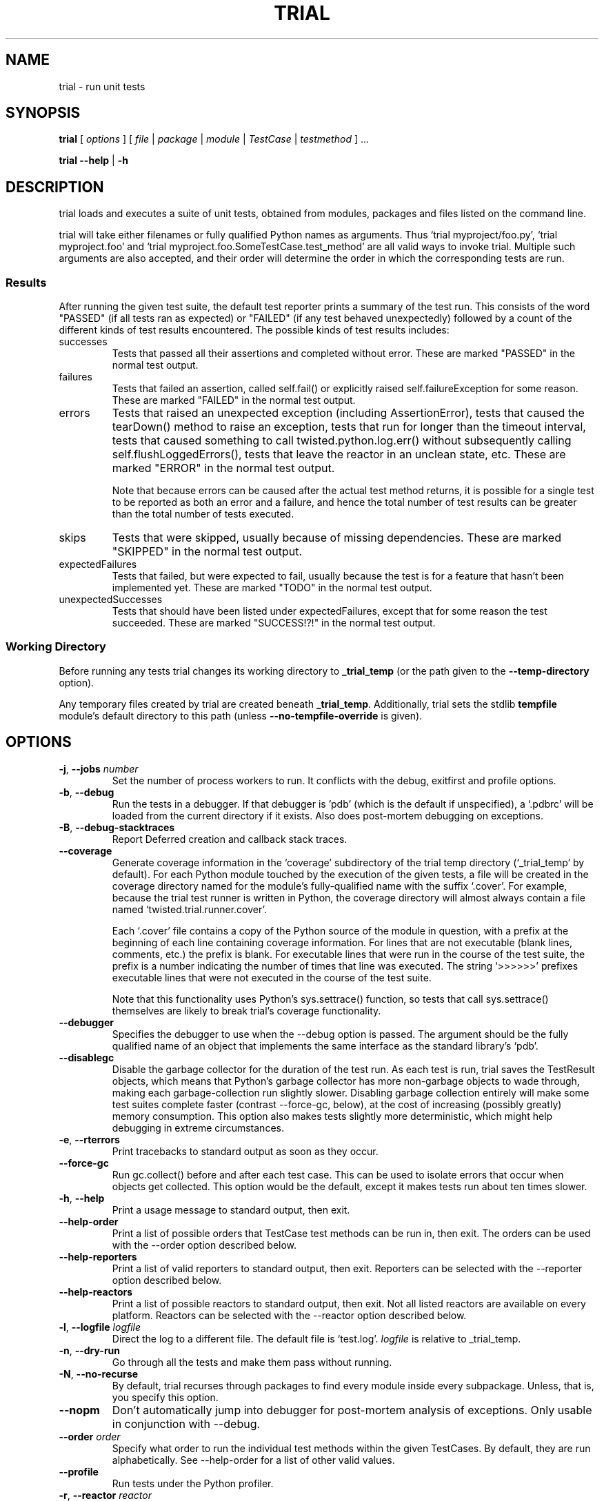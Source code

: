 .TH TRIAL "1" "Jun 2013" "" ""
.SH NAME
trial \- run unit tests
.SH SYNOPSIS
\fBtrial\fR [ \fIoptions\fR ] [ \fIfile\fR | \fIpackage\fR | \fImodule\fR | \fITestCase\fR | \fItestmethod\fR ] ...
.PP
\fBtrial --help\fR | \fB-h\fR
.SH DESCRIPTION
.PP
trial loads and executes a suite of unit tests, obtained from modules,
packages and files listed on the command line.
.PP
trial will take either filenames or fully qualified Python names as
arguments.  Thus `trial myproject/foo.py', `trial myproject.foo' and
`trial myproject.foo.SomeTestCase.test_method' are all valid ways to
invoke trial. Multiple such arguments are also accepted, and their order will
determine the order in which the corresponding tests are run.
.PP
.SS Results
After running the given test suite, the default test reporter prints a summary
of the test run. This consists of the word "PASSED" (if all tests ran as
expected) or "FAILED" (if any test behaved unexpectedly) followed by a count of
the different kinds of test results encountered. The possible kinds of test
results includes:
.TP
successes
Tests that passed all their assertions and completed without error.
These are marked "PASSED" in the normal test output.
.TP
failures
Tests that failed an assertion, called self.fail() or explicitly raised
self.failureException for some reason. These are marked "FAILED" in the
normal test output.
.TP
errors
Tests that raised an unexpected exception (including AssertionError),
tests that caused the tearDown() method to raise an exception, tests
that run for longer than the timeout interval, tests that caused
something to call twisted.python.log.err() without subsequently calling
self.flushLoggedErrors(), tests that leave the reactor in an unclean
state, etc. These are marked "ERROR" in the normal test output.
.IP
Note that because errors can be caused after the actual test method
returns, it is possible for a single test to be reported as both an
error and a failure, and hence the total number of test results can be
greater than the total number of tests executed.
.TP
skips
Tests that were skipped, usually because of missing dependencies. These
are marked "SKIPPED" in the normal test output.
.TP
expectedFailures
Tests that failed, but were expected to fail, usually because the test
is for a feature that hasn't been implemented yet. These are marked
"TODO" in the normal test output.
.TP
unexpectedSuccesses
Tests that should have been listed under expectedFailures, except that
for some reason the test succeeded. These are marked "SUCCESS!?!" in
the normal test output.
.SS Working Directory
.PP
Before running any tests trial changes its working directory to
\fB_trial_temp\fR (or the path given to the \fB--temp-directory\fR option).
.PP
Any temporary files created by trial are created beneath \fB_trial_temp\fR.
Additionally, trial sets the stdlib \fBtempfile\fR module's default directory
to this path (unless \fB--no-tempfile-override\fR is given).
.SH OPTIONS
.TP
\fB-j\fR, \fB--jobs\fR \fInumber\fR
Set the number of process workers to run. It conflicts with the debug,
exitfirst and profile options.
.TP
\fB-b\fR, \fB--debug\fR
Run the tests in a debugger. If that debugger is 'pdb' (which is the default if
unspecified), a `.pdbrc' will be loaded from the current directory if it
exists. Also does post-mortem debugging on exceptions.
.TP
\fB-B\fR, \fB--debug-stacktraces\fR
Report Deferred creation and callback stack traces.
.TP
\fB--coverage\fR
Generate coverage information in the `coverage' subdirectory of the trial temp
directory (`_trial_temp' by default). For each Python module touched by the
execution of the given tests, a file will be created in the coverage directory
named for the module's fully-qualified name with the suffix `.cover'.  For
example, because the trial test runner is written in Python, the coverage
directory will almost always contain a file named `twisted.trial.runner.cover'.

Each `.cover' file contains a copy of the Python source of the module in
question, with a prefix at the beginning of each line containing coverage
information.  For lines that are not executable (blank lines, comments, etc.)
the prefix is blank.  For executable lines that were run in the course of the
test suite, the prefix is a number indicating the number of times that line was
executed.  The string `>>>>>>' prefixes executable lines that were not executed
in the course of the test suite.

Note that this functionality uses Python's sys.settrace() function, so tests
that call sys.settrace() themselves are likely to break trial's coverage
functionality.
.TP
\fB--debugger\fR
Specifies the debugger to use when the --debug option is passed. The argument
should be the fully qualified name of an object that implements the same
interface as the standard library's `pdb'.
.TP
\fB--disablegc\fR
Disable the garbage collector for the duration of the test run. As each test is
run, trial saves the TestResult objects, which means that Python's garbage
collector has more non-garbage objects to wade through, making each
garbage-collection run slightly slower. Disabling garbage collection entirely
will make some test suites complete faster (contrast --force-gc, below), at the
cost of increasing (possibly greatly) memory consumption. This option also makes
tests slightly more deterministic, which might help debugging in extreme
circumstances.
.TP
\fB-e\fR, \fB--rterrors\fR
Print tracebacks to standard output as soon as they occur.
.TP
\fB--force-gc\fR
Run gc.collect() before and after each test case. This can be used to
isolate errors that occur when objects get collected.  This option would be
the default, except it makes tests run about ten times slower.
.TP
\fB-h\fR, \fB--help\fR
Print a usage message to standard output, then exit.
.TP
\fB--help-order\fR
Print a list of possible orders that TestCase test methods can be run in, then
exit. The orders can be used with the --order option described below.
.TP
\fB--help-reporters\fR
Print a list of valid reporters to standard output, then exit. Reporters can
be selected with the --reporter option described below.
.TP
\fB--help-reactors\fR
Print a list of possible reactors to standard output, then exit. Not all listed
reactors are available on every platform. Reactors can be selected with the
--reactor option described below.
.TP
\fB-l\fR, \fB--logfile\fR \fIlogfile\fR
Direct the log to a different file. The default file is `test.log'.
\fIlogfile\fR is relative to _trial_temp.
.TP
\fB-n\fR, \fB--dry-run\fR
Go through all the tests and make them pass without running.
.TP
\fB-N\fR, \fB--no-recurse\fR
By default, trial recurses through packages to find every module inside
every subpackage.  Unless, that is, you specify this option.
.TP
\fB--nopm\fR
Don't automatically jump into debugger for post-mortem analysis of
exceptions.  Only usable in conjunction with --debug.
.TP
\fB--order\fR \fIorder\fR
Specify what order to run the individual test methods within the given
TestCases. By default, they are run alphabetically. See --help-order for a list
of other valid values.
.TP
\fB--profile\fR
Run tests under the Python profiler.
.TP
\fB-r\fR, \fB--reactor\fR \fIreactor\fR
Choose which reactor to use.  See --help-reactors for a list.
.TP
\fB--recursionlimit\fR \fIlimit\fR
Set Python's recursion limit. See sys.setrecursionlimit().
.TP
\fB--reporter\fR \fIreporter\fR
Select the reporter to use for trial's output.  Use the --help-reporters
option to see a list of valid reporters.
.TP
\fB-x\fR, \fB--exitfirst\fR
Stop the test run after the first test which does not succeed. This includes
failures, errors, or unexpected successes. Won't work with the --jobs option
currently.
.TP
\fB--no-tempfile-override\fR
Disable the behavior of overriding the default directory in which the stdlib
tempfile module creates temporary files.
.TP
\fB--spew\fR
Print an insanely verbose log of everything that happens. Useful when
debugging freezes or locks in complex code.
.TP
\fB--tbformat\fR \fIformat\fR
Format to display tracebacks with. Acceptable values are `default', `brief'
and `verbose'. `brief' produces tracebacks that play nicely with Emacs' GUD.
.TP
\fB--temp-directory\fR \fIdirectory\fR
WARNING: Do not use this option unless you know what you are doing.
By default, trial creates a directory called _trial_temp under the current
working directory.  When trial runs, it first \fIdeletes\fR this directory,
then creates it, then changes into the directory to run the tests. The log
file and any coverage files are stored here. Use this option if you wish to
have trial run in a directory other than _trial_temp. Be warned, trial
will \fIdelete\fR the directory before re-creating it.
.TP
\fB--testmodule\fR \fIfilename\fR
Ask trial to look into \fIfilename\fR and run any tests specified using the
Emacs-style buffer variable `test-case-name'.
.TP
\fB--unclean-warnings\fR
As of Twisted 8.0, trial will report an error if the reactor is left unclean
at the end of the test. This option is provided to assist in migrating from
Twisted 2.5 to Twisted 8.0 and later. Enabling this option will turn the errors
into warnings.
.TP
\fB-u\fR, \fB--until-failure\fR
Keep looping the tests until one of them raises an error or a failure.
This is particularly useful for reproducing intermittent failures.
.TP
\fB--version\fR
Prints the Twisted version number and exit.
.TP
\fB--without-module\fR \fImodulenames\fR
Simulate the lack of the specified comma-separated list of modules. This makes
it look like the modules are not present in the system, causing tests to check
the behavior for that configuration.
.TP
\fB-z\fR, \fB--random\fR \fIseed\fR
Run the tests in random order using the specified seed. Don't pass this option
if you also are passing --order.
.PP
.SH SEE ALSO
The latest version of the trial documentation can be found at
http://twistedmatrix.com/documents/current/core/howto/testing.html
.SH AUTHOR
Written by Jonathan M. Lange
.SH "REPORTING BUGS"
To report a bug, visit http://twistedmatrix.com/trac/newticket
.SH COPYRIGHT
Copyright \(co 2003-2013 Twisted Matrix Laboratories
.br
This is free software; see the source for copying conditions.  There is NO
warranty; not even for MERCHANTABILITY or FITNESS FOR A PARTICULAR PURPOSE.
